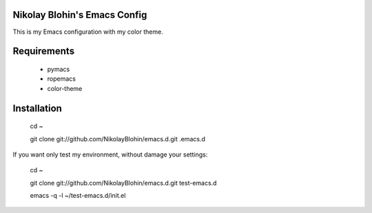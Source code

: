 Nikolay Blohin's Emacs Config
-----------------------------

This is my Emacs configuration with my color theme.



Requirements
------------
    * pymacs
    * ropemacs
    * color-theme



Installation
------------
    cd ~

    git clone git://github.com/NikolayBlohin/emacs.d.git .emacs.d


If you want only test my environment, without damage your settings:

    cd ~

    git clone git://github.com/NikolayBlohin/emacs.d.git test-emacs.d

    emacs -q -l ~/test-emacs.d/init.el





